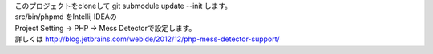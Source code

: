 | このプロジェクトをcloneして git submodule update --init します。
| src/bin/phpmd をIntellij IDEAの
| Project Setting -> PHP -> Mess Detectorで設定します。
| 詳しくは http://blog.jetbrains.com/webide/2012/12/php-mess-detector-support/
